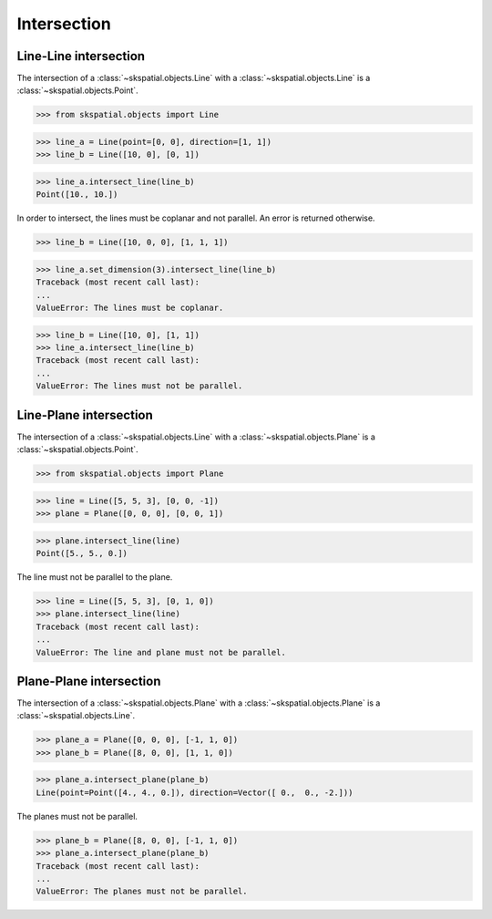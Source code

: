 
Intersection
============

Line-Line intersection
----------------------

The intersection of a :class:`~skspatial.objects.Line` with a :class:`~skspatial.objects.Line` is a :class:`~skspatial.objects.Point`.

>>> from skspatial.objects import Line

>>> line_a = Line(point=[0, 0], direction=[1, 1])
>>> line_b = Line([10, 0], [0, 1])

>>> line_a.intersect_line(line_b)
Point([10., 10.])


In order to intersect, the lines must be coplanar and not parallel. An error is returned otherwise.

>>> line_b = Line([10, 0, 0], [1, 1, 1])

>>> line_a.set_dimension(3).intersect_line(line_b)
Traceback (most recent call last):
...
ValueError: The lines must be coplanar.

>>> line_b = Line([10, 0], [1, 1])
>>> line_a.intersect_line(line_b)
Traceback (most recent call last):
...
ValueError: The lines must not be parallel.



Line-Plane intersection
-----------------------

The intersection of a :class:`~skspatial.objects.Line` with a :class:`~skspatial.objects.Plane` is a :class:`~skspatial.objects.Point`.

>>> from skspatial.objects import Plane

>>> line = Line([5, 5, 3], [0, 0, -1])
>>> plane = Plane([0, 0, 0], [0, 0, 1])

>>> plane.intersect_line(line)
Point([5., 5., 0.])


The line must not be parallel to the plane.

>>> line = Line([5, 5, 3], [0, 1, 0])
>>> plane.intersect_line(line)
Traceback (most recent call last):
...
ValueError: The line and plane must not be parallel.



Plane-Plane intersection
------------------------

The intersection of a :class:`~skspatial.objects.Plane` with a :class:`~skspatial.objects.Plane` is a :class:`~skspatial.objects.Line`.

>>> plane_a = Plane([0, 0, 0], [-1, 1, 0])
>>> plane_b = Plane([8, 0, 0], [1, 1, 0])

>>> plane_a.intersect_plane(plane_b)
Line(point=Point([4., 4., 0.]), direction=Vector([ 0.,  0., -2.]))


The planes must not be parallel.

>>> plane_b = Plane([8, 0, 0], [-1, 1, 0])
>>> plane_a.intersect_plane(plane_b)
Traceback (most recent call last):
...
ValueError: The planes must not be parallel.
